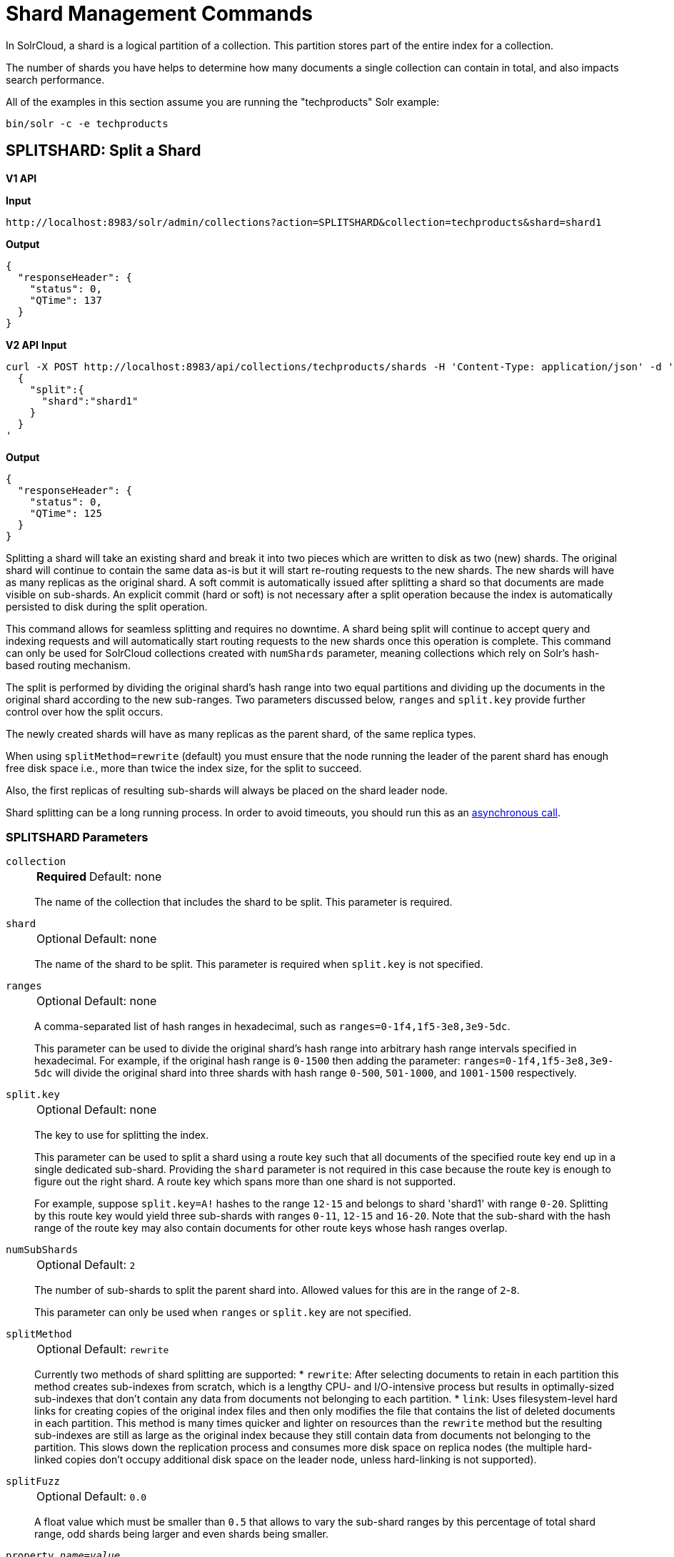 = Shard Management Commands
:toclevels: 1
// Licensed to the Apache Software Foundation (ASF) under one
// or more contributor license agreements.  See the NOTICE file
// distributed with this work for additional information
// regarding copyright ownership.  The ASF licenses this file
// to you under the Apache License, Version 2.0 (the
// "License"); you may not use this file except in compliance
// with the License.  You may obtain a copy of the License at
//
//   http://www.apache.org/licenses/LICENSE-2.0
//
// Unless required by applicable law or agreed to in writing,
// software distributed under the License is distributed on an
// "AS IS" BASIS, WITHOUT WARRANTIES OR CONDITIONS OF ANY
// KIND, either express or implied.  See the License for the
// specific language governing permissions and limitations
// under the License.

In SolrCloud, a shard is a logical partition of a collection.
This partition stores part of the entire index for a collection.

The number of shards you have helps to determine how many documents a single collection can contain in total, and also impacts search performance.

All of the examples in this section assume you are running the "techproducts" Solr example:

[source,bash]
----
bin/solr -c -e techproducts
----

[[splitshard]]
== SPLITSHARD: Split a Shard

[.dynamic-tabs]
--

[example.tab-pane#v1splitshard]
====
[.tab-label]*V1 API*

*Input*

[source,text]
----
http://localhost:8983/solr/admin/collections?action=SPLITSHARD&collection=techproducts&shard=shard1
----

*Output*

[source,json]
----
{
  "responseHeader": {
    "status": 0,
    "QTime": 137
  }
}
----
====

[example.tab-pane#v2splitshard]
====
[.tab-label]*V2 API*
*Input*

[source,bash]
----
curl -X POST http://localhost:8983/api/collections/techproducts/shards -H 'Content-Type: application/json' -d '
  {
    "split":{
      "shard":"shard1"
    }
  }
'
----
*Output*

[source,json]
----
{
  "responseHeader": {
    "status": 0,
    "QTime": 125
  }
}
----
====
--

Splitting a shard will take an existing shard and break it into two pieces which are written to disk as two (new) shards.
The original shard will continue to contain the same data as-is but it will start re-routing requests to the new shards.
The new shards will have as many replicas as the original shard.
A soft commit is automatically issued after splitting a shard so that documents are made visible on sub-shards.
An explicit commit (hard or soft) is not necessary after a split operation because the index is automatically persisted to disk during the split operation.

This command allows for seamless splitting and requires no downtime.
A shard being split will continue to accept query and indexing requests and will automatically start routing requests to the new shards once this operation is complete.
This command can only be used for SolrCloud collections created with `numShards` parameter, meaning collections which rely on Solr's hash-based routing mechanism.

The split is performed by dividing the original shard's hash range into two equal partitions and dividing up the documents in the original shard according to the new sub-ranges.
Two parameters discussed below, `ranges` and `split.key` provide further control over how the split occurs.

The newly created shards will have as many replicas as the parent shard, of the same replica types.

When using `splitMethod=rewrite` (default) you must ensure that the node running the leader of the parent shard has enough free disk space i.e., more than twice the index size, for the split to succeed.

Also, the first replicas of resulting sub-shards will always be placed on the shard leader node.

Shard splitting can be a long running process.
In order to avoid timeouts, you should run this as an xref:configuration-guide:collections-api.adoc#asynchronous-calls[asynchronous call].

=== SPLITSHARD Parameters

`collection`::
+
[%autowidth,frame=none]
|===
s|Required |Default: none
|===
+
The name of the collection that includes the shard to be split.
This parameter is required.

`shard`::
+
[%autowidth,frame=none]
|===
|Optional |Default: none
|===
+
The name of the shard to be split.
This parameter is required when `split.key` is not specified.

`ranges`::
+
[%autowidth,frame=none]
|===
|Optional |Default: none
|===
+
A comma-separated list of hash ranges in hexadecimal, such as `ranges=0-1f4,1f5-3e8,3e9-5dc`.
+
This parameter can be used to divide the original shard's hash range into arbitrary hash range intervals specified in hexadecimal.
For example, if the original hash range is `0-1500` then adding the parameter: `ranges=0-1f4,1f5-3e8,3e9-5dc` will divide the original shard into three shards with hash range `0-500`, `501-1000`, and `1001-1500` respectively.

`split.key`::
+
[%autowidth,frame=none]
|===
|Optional |Default: none
|===
+
The key to use for splitting the index.
+
This parameter can be used to split a shard using a route key such that all documents of the specified route key end up in a single dedicated sub-shard.
Providing the `shard` parameter is not required in this case because the route key is enough to figure out the right shard.
A route key which spans more than one shard is not supported.
+
For example, suppose `split.key=A!` hashes to the range `12-15` and belongs to shard 'shard1' with range `0-20`.
Splitting by this route key would yield three sub-shards with ranges `0-11`, `12-15` and `16-20`.
Note that the sub-shard with the hash range of the route key may also contain documents for other route keys whose hash ranges overlap.

`numSubShards`::
+
[%autowidth,frame=none]
|===
|Optional |Default: `2`
|===
+
The number of sub-shards to split the parent shard into.
Allowed values for this are in the range of `2`-`8`.
+
This parameter can only be used when `ranges` or `split.key` are not specified.

`splitMethod`::
+
[%autowidth,frame=none]
|===
|Optional |Default: `rewrite`
|===
+
Currently two methods of shard splitting are supported:
* `rewrite`: After selecting documents to retain in each partition this method creates sub-indexes from scratch, which is a lengthy CPU- and I/O-intensive process but results in optimally-sized sub-indexes that don't contain any data from documents not belonging to each partition.
* `link`: Uses filesystem-level hard links for creating copies of the original index files and then only modifies the file that contains the list of deleted documents in each partition.
This method is many times quicker and lighter on resources than the `rewrite` method but the resulting sub-indexes are still as large as the original index because they still contain data from documents not belonging to the partition.
This slows down the replication process and consumes more disk space on replica nodes (the multiple hard-linked copies don't occupy additional disk space on the leader node, unless hard-linking is not supported).

`splitFuzz`::
+
[%autowidth,frame=none]
|===
|Optional |Default: `0.0`
|===
+
A float value which must be smaller than `0.5` that allows to vary the sub-shard ranges by this percentage of total shard range, odd shards being larger and even shards being smaller.

`property._name_=_value_`::
+
[%autowidth,frame=none]
|===
|Optional |Default: none
|===
+
Set core property _name_ to _value_.
See the section xref:configuration-guide:core-discovery.adoc[] for details on supported properties and values.

`waitForFinalState`::
+
[%autowidth,frame=none]
|===
|Optional |Default: `false`
|===
+
If `true`, the request will complete only when all affected replicas become active.
If `false`, the API will return the status of the single action, which may be before the new replica is online and active.

`timing`::
+
[%autowidth,frame=none]
|===
|Optional |Default: `false`
|===
+
If `true` then each stage of processing will be timed and a `timing` section will be included in response.

`async`::
+
[%autowidth,frame=none]
|===
|Optional |Default: none
|===
+
Request ID to track this action which will be xref:configuration-guide:collections-api.adoc#asynchronous-calls[processed asynchronously].

`splitByPrefix`::
+
[%autowidth,frame=none]
|===
|Optional |Default: `false`
|===
+
If `true`, the split point will be selected by taking into account the distribution of compositeId values in the shard.
A compositeId has the form `<prefix>!<suffix>`, where all documents with the same prefix are colocated on in the hash space.
If there are multiple prefixes in the shard being split, then the split point will be selected to divide up the prefixes into as equal sized shards as possible without splitting any prefix.
If there is only a single prefix in a shard, the range of the prefix will be divided in half.
+
The id field is usually scanned to determine the number of documents with each prefix.
As an optimization, if an optional field called `id_prefix` exists and has the document prefix indexed (including the !) for each document,
then that will be used to generate the counts.
+
One simple way to populate `id_prefix` is a copyField in the schema:
[source,xml]
----
  <!-- OPTIONAL, for optimization used by splitByPrefix if it exists -->
  <field name="id_prefix" type="composite_id_prefix" indexed="true" stored="false"/>
  <copyField source="id" dest="id_prefix"/>
  <fieldtype name="composite_id_prefix" class="solr.TextField">
    <analyzer>
      <tokenizer class="solr.PatternTokenizerFactory" pattern=".*!" group="0"/>
    </analyzer>
  </fieldtype>
----

Current implementation details and limitations:

* Prefix size is calculated using number of documents with the prefix.
* Only two level compositeIds are supported.
* The shard can only be split into two.

=== SPLITSHARD Response

The output will include the status of the request and the new shard names, which will use the original shard as their basis, adding an underscore and a number.
For example, "shard1" will become "shard1_0" and "shard1_1".
If the status is anything other than "success", an error message will explain why the request failed.

=== Miscellaneous Configuration

When splitting a shard, a free disk space check is performed on the local file system of the leader shard.
This can be disabled through the `solr.shardSplit.checkDiskSpace.enabled` system property (i.e. `-Dsolr.shardSplit.checkDiskSpace.enabled=false`).
It is already disabled by default for xref:solr-on-hdfs.adoc[HDFS].

[[createshard]]
== CREATESHARD: Create a Shard

Shards can only created with this API for collections that use the 'implicit' router (i.e., when the collection was created, `router.name=implicit`).
A new shard with a name can be created for an existing 'implicit' collection.

Use SPLITSHARD for collections created with the 'compositeId' router (`router.key=compositeId`).

[.dynamic-tabs]
--

[example.tab-pane#v1createshard]
====
[.tab-label]*V1 API*

*Input*

[source,text]
----
http://localhost:8983/solr/admin/collections?action=CREATESHARD&shard=newShardName&collection=techproducts
----

*Output*

[source,json]
----
{
  "responseHeader": {
    "status": 0,
    "QTime": 120
  }
}
----
====

[example.tab-pane#v2createshard]
====
[.tab-label]*V2 API*
*Input*

[source,bash]
----
curl -X POST http://localhost:8983/api/collections/techproducts/shards -H 'Content-Type: application/json' -d '
  {
    "create":{
      "shard":"newShardName"
    }
  }
'
----
*Output*

[source,json]
----
{
  "responseHeader": {
    "status": 0,
    "QTime": 125
  }
}
----
====
--

The default values for `replicationFactor` or `nrtReplicas`, `tlogReplicas`, `pullReplicas` from the collection is used to determine the number of replicas to be created for the new shard.
This can be customized by explicitly passing the corresponding parameters to the request.

=== CREATESHARD Parameters

`collection`::
+
[%autowidth,frame=none]
|===
s|Required |Default: none
|===
+

The name of the collection that includes the shard to be split.

`shard`::
+
[%autowidth,frame=none]
|===
s|Required |Default: none
|===
+

The name of the shard to be created.

`createNodeSet`::
+
[%autowidth,frame=none]
|===
|Optional |Default: none
|===
+
Allows defining the nodes to spread the new collection across.
If not provided, the CREATESHARD operation will create shard-replica spread across all live Solr nodes.
+
The format is a comma-separated list of node_names, such as `localhost:8983_solr,localhost:8984_solr,localhost:8985_solr`.

`nrtReplicas`::
+
[%autowidth,frame=none]
|===
|Optional |Default: _see description_
|===
+
The number of `nrt` replicas that should be created for the new shard.
The defaults for the collection are used if omitted.

`tlogReplicas`::
+
[%autowidth,frame=none]
|===
|Optional |Default: _see description_
|===
+
The number of `tlog` replicas that should be created for the new shard.
The defaults for the collection are used if omitted.

`pullReplicas`::
+
[%autowidth,frame=none]
|===
|Optional |Default: _see description_
|===
+
The number of `pull` replicas that should be created for the new shard.
The defaults for the collection are used if omitted.

`property._name_=_value_`::
+
[%autowidth,frame=none]
|===
|Optional |Default: none
|===
+
Set core property _name_ to _value_.
See the section xref:configuration-guide:core-discovery.adoc[] for details on supported properties and values.

`waitForFinalState`::
+
[%autowidth,frame=none]
|===
|Optional |Default: `false`
|===
+
If `true`, the request will complete only when all affected replicas become active.
If `false`, the API will return the status of the single action, which may be before the new replica is online and active.

`async`::
+
[%autowidth,frame=none]
|===
|Optional |Default: none
|===
+
Request ID to track this action which will be xref:configuration-guide:collections-api.adoc#asynchronous-calls[processed asynchronously].

=== CREATESHARD Response

The output will include the status of the request.
If the status is anything other than "success", an error message will explain why the request failed.

[[deleteshard]]
== DELETESHARD: Delete a Shard

Deleting a shard will unload all replicas of the shard, remove them from the collection's `state.json`, and (by default) delete the instanceDir and dataDir for each replica.
It will only remove shards that are inactive, or which have no range given for custom sharding.


[.dynamic-tabs]
--
[example.tab-pane#v1deleteshard]
====
[.tab-label]*V1 API*

[source,bash]
----
http://localhost:8983/solr/admin/collections?action=DELETESHARD&shard=shard1&collection=techproducts
----
====

[example.tab-pane#v2deleteshard]
====
[.tab-label]*V2 API*


[source,bash]
----
curl -X DELETE http://localhost:8983/api/collections/techproducts/shards/shard1
----
====
--

=== DELETESHARD Parameters

`collection`::
+
[%autowidth,frame=none]
|===
s|Required |Default: none
|===
+
The name of the collection that includes the shard to be deleted.
Provided as a query parameter or a path parameter in v1 and v2 requests, respectively.

`shard`::
+
[%autowidth,frame=none]
|===
s|Required |Default: none
|===
+
The name of the shard to be deleted.
Provided as a query parameter or a path parameter in v1 and v2 requests, respectively.


`deleteInstanceDir`::
+
[%autowidth,frame=none]
|===
|Optional |Default: `true`
|===
+
By default Solr will delete the entire instanceDir of each replica that is deleted.
Set this to `false` to prevent the instance directory from being deleted.

`deleteDataDir`::
+
[%autowidth,frame=none]
|===
|Optional |Default: `true`
|===
+
By default Solr will delete the dataDir of each replica that is deleted.
Set this to `false` to prevent the data directory from being deleted.

`deleteIndex`::
+
[%autowidth,frame=none]
|===
|Optional |Default: `true`
|===
+
By default Solr will delete the index of each replica that is deleted.
Set this to `false` to prevent the index directory from being deleted.

`followAliases`::
+
[%autowidth,frame=none]
|===
|Optional |Default: false
|===
+
A flag that allows treating the collection parameter as an alias for the actual collection name to be resolved.

`async`::
+
[%autowidth,frame=none]
|===
|Optional |Default: none
|===
+
Request ID to track this action which will be xref:configuration-guide:collections-api.adoc#asynchronous-calls[processed asynchronously].

=== DELETESHARD Response

The output will include the status of the request.
If the status is anything other than "success", an error message will explain why the request failed.

[[forceleader]]
== FORCELEADER: Force Shard Leader

In the unlikely event of a shard losing its leader, this command can be invoked to force the election of a new leader.

[.dynamic-tabs]
--

[example.tab-pane#v1forceleader]
====
[.tab-label]*V1 API*

*Input*

[source,text]
----
http://localhost:8983/solr/admin/collections?action=FORCELEADER&collection=techproducts&shard=shard1
----

*Output*

[source,json]
----
{
  "responseHeader": {
    "status": 0,
    "QTime": 78
  }
}
----
====

[example.tab-pane#v2forceleader]
====
[.tab-label]*V2 API*
*Input*

[source,bash]
----
curl -X POST http://localhost:8983/api/collections/techproducts/shards/shard1 -H 'Content-Type: application/json' -d '
  {
    "force-leader":{}
  }
'
----
*Output*

[source,json]
----
{
  "responseHeader": {
    "status": 0,
    "QTime": 125
  }
}
----
====
--

=== FORCELEADER Parameters

`collection`::
+
[%autowidth,frame=none]
|===
s|Required |Default: none
|===
+
The name of the collection.
This parameter is required.

`shard`::
+
[%autowidth,frame=none]
|===
s|Required |Default: none
|===
+
The name of the shard where leader election should occur.
This parameter is required.

WARNING: This is an expert level command, and should be invoked only when regular leader election is not working.
This may potentially lead to loss of data in the event that the new leader doesn't have certain updates, possibly recent ones, which were acknowledged by the old leader before going down.

[[installsharddata]]
== INSTALLSHARDDATA: Install/Import Data to Shard

Under normal circumstances, data is added to Solr collections (and the shards that make them up) by xref:indexing-guide:indexing-with-update-handlers.adoc[indexing] documents.
However some use-cases require constructing per-shard indices offline.
Often this is done as a means of insulating query traffic from indexing load, or because the ETL pipeline in use is particularly complex.
The INSTALLSHARDDATA API allows installation of these pre-constructed indices into individual shards within a collection.
Installation copies the index files into all replicas within the shard, overwriting any preexisting data held by that shard.

To install data into a shard, the collection owning that shard must first be put into "readOnly" mode, using the xref:deployment-guide:collection-management.adoc#modifycollection[MODIFYCOLLECTION API].
Once in read-only mode, shard installation may be done either serially or in parallel.
Data can be imported from any `repository` and `location` supported by Solr's pluggable xref:deployment-guide:backup-restore.adoc#backuprestore-storage-repositories[Backup Repository] abstraction.

The specified `location` must contain all files that make up a core's `data/index` directory.
Users are responsible for ensuring that the index installed to a shard is compatible with the schema and configuration for the collection hosting that shard.


[.dynamic-tabs]
--

[example.tab-pane#v1installshard]
====
[.tab-label]*V1 API*

*Input*

[source,text]
----
http://localhost:8983/solr/admin/collections?action=INSTALLSHARDDATA&collection=techproducts&shard=shard1&repository=localfs&location=/mounts/myNFSDrive/tech/shard1/data/index
----

*Output*

[source,json]
----
{
  "responseHeader": {
    "status": 0,
    "QTime": 78
  }
}
----
====

[example.tab-pane#v2installshard]
====
[.tab-label]*V2 API*
*Input*

[source,bash]
----
curl -X POST http://localhost:8983/api/collections/techproducts/shards/shard1/install -H 'Content-Type: application/json' -d '
  {
    "repository": "localfs",
    "location": "/mounts/myNFSDrive/tech/shard1/data/index"
  }
'
----
*Output*

[source,json]
----
{
  "responseHeader": {
    "status": 0,
    "QTime": 125
  }
}
----
====
--

=== INSTALLSHARDDATA Parameters

`collection`::
+
[%autowidth,frame=none]
|===
s|Required |Default: none
|===
+
The name of the collection.
This parameter is required.
Specified as a query parameter for v1 requests, and as a path segment for v2 requests.

`shard`::
+
[%autowidth,frame=none]
|===
s|Required |Default: none
|===
+
The name of the shard to install data to.
This parameter is required.
Specified as a query parameter for v1 requests, and as a path segment for v2 requests.

`location`::
+
[%autowidth,frame=none]
|===
s|Required|Default: none
|===
+
The location within the specified backup repository to find the index files to install.
Specified as a query parameter for v1 requests, and in the request body of v2 requests.

`repository`::
+
[%autowidth,frame=none]
|===
|Optional|Default: none
|===
+
The name of the backup repository to look for index files within
Specified as a query parameter for v1 requests, and in the request body of v2 requests.
Solr's default Backup Repository (if one is defined in solr.xml) will be used as a fallback if no repository parameter is provided.

`async`::
+
[%autowidth,frame=none]
|===
|Optional |Default: none
|===
+
Request ID to track this action which will be xref:configuration-guide:collections-api.adoc#asynchronous-calls[processed asynchronously].

